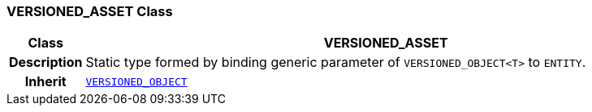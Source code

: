 === VERSIONED_ASSET Class

[cols="^1,3,5"]
|===
h|*Class*
2+^h|*VERSIONED_ASSET*

h|*Description*
2+a|Static type formed by binding generic parameter of `VERSIONED_OBJECT<T>` to `ENTITY`.

h|*Inherit*
2+|`link:/releases/RM/{rm_release}/common.html#_versioned_object_class[VERSIONED_OBJECT^]`

|===
